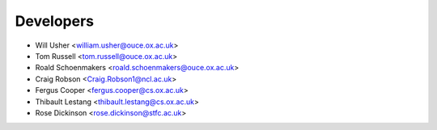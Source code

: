 ==========
Developers
==========

* Will Usher <william.usher@ouce.ox.ac.uk>
* Tom Russell <tom.russell@ouce.ox.ac.uk>
* Roald Schoenmakers <roald.schoenmakers@ouce.ox.ac.uk>
* Craig Robson <Craig.Robson1@ncl.ac.uk>
* Fergus Cooper <fergus.cooper@cs.ox.ac.uk>
* Thibault Lestang <thibault.lestang@cs.ox.ac.uk>
* Rose Dickinson <rose.dickinson@stfc.ac.uk>
